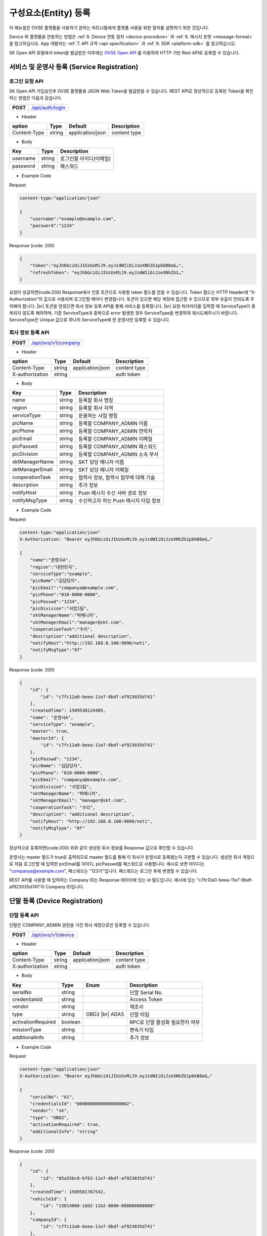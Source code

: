 .. |br| raw:: html

   <br />

.. _entity-registration:

구성요소(Entity) 등록
=======================================

이 매뉴얼은 OVSE 플랫폼을 사용하기 원하는 파트너들에게 플랫폼 사용을 위한 절차를 설명하기 위한 것입니다.

Device 와 플랫폼을 연동하는 방법은 :ref:`6. Device 연동 절차 <device-procedure>` 와 :ref:`8. 메시지 포맷 <message-format>` 을 참고하십시오. App 개발자는 :ref:`7. API 규격 <api-specification>` 과 :ref:`9. SDK <platform-sdk>` 를 참고하십시오.

SK Open API 포털에서 token을 발급받은 이후에는 `OVSE Open API <https://openapi.sk.com>`__ 를 이용하여 HTTP 기반 Rest API로 등록할 수 있습니다. 


서비스 및 운영사 등록 (Service Registration)
-----------------------------------

로그인 요청 API
~~~~~~~~~~~~~~~~~~

.. rst-class:: text-align-justify

SK Open API 가입승인후 OVSE 플랫폼용 JSON Web Token을 발급받을 수 있습니다. 
REST API로 정상적으로 등록된 Token을 확인하는 방법은 다음과 같습니다.

.. rst-class:: table-width-fix
.. rst-class:: text-align-justify

+------------+------------------------------------+
| **POST**   | `/api/auth/login <https://TBD>`__  |
+------------+------------------------------------+

- Header

.. rst-class:: table-width-fix
.. rst-class:: table-width-full
.. rst-class:: text-align-justify

+--------------+--------+------------------+--------------+
| option       | Type   | Default          | Description  |
+==============+========+==================+==============+
| Content-Type | string | application/json | content type |
+--------------+--------+------------------+--------------+

- Body

.. rst-class:: table-width-fix
.. rst-class:: table-width-full
.. rst-class:: text-align-justify

+----------+--------+-------------------------+
| Key      | Type   | Description             |
+==========+========+=========================+
| username | string | 로그인할 아이디(이메일) |
+----------+--------+-------------------------+
| password | string | 패스워드                |
+----------+--------+-------------------------+

.. role:: underline
        :class: underline

- Example Code

:underline:`Request`

.. code-block:: none

    content-type:"application/json"

    {
        "username":"example@example.com",
        "password":"1234"
    }

:underline:`Response (code: 200)`

.. code-block:: json

    {
        "token":"eyJhbGciOiJIUzUxMiJ9.eyJzdWIiOiJzeXNhZG1pbkB0aG…",
        "refreshToken": "eyJhbGciOiJIUzUxMiJ9.eyJzdWIiOiJzeXNhZG1…"
    }

.. rst-class:: text-align-justify

요청이 성공하면(code:200) Response에서 인증 토큰으로 사용할 token 필드를 얻을 수 있습니다. Token 필드는 HTTP Header에 “X-Authorization"의 값으로 사용되며 로그인할 때마다 변경됩니다. 토큰이 있으면 해당 계정에 접근할 수 있으므로 외부 유출이 안되도록 주의해야 합니다.
|br|
토큰을 얻었으면 회사 정보 등록 API를 통해 서비스를 등록합니다.
|br|
요청 파라미터를 입력할 때 ServiceType이 중복되지 않도록 해야하며, 기존 ServiceType과 중복으로 error 발생한 경우 ServiceType을 변경하여 재시도해주시기 바랍니다. ServiceType은 Unique 값으로 하나의 ServiceType에 한 운영사만 등록할 수 있습니다.


.. _company-registration-api:

회사 정보 등록 API
~~~~~~~~~~~~~~~~~~

.. rst-class:: table-width-fix
.. rst-class:: text-align-justify

+------------+---------------------------------------+
| **POST**   | `/api/ovs/v1/company <https://TBD>`__ |
+------------+---------------------------------------+

- Header

.. rst-class:: table-width-fix
.. rst-class:: table-width-full
.. rst-class:: text-align-justify

+-----------------+--------+------------------+--------------+
| option          | Type   | Default          | Description  |
+=================+========+==================+==============+
| Content-Type    | string | application/json | content type |
+-----------------+--------+------------------+--------------+
| X-authorization | string |                  | auth token   |
+-----------------+--------+------------------+--------------+

- Body

.. rst-class:: table-width-fix
.. rst-class:: table-width-full
.. rst-class:: text-align-justify

+-------------------+---------+-----------------------------------------+
| Key               | Type    | Description                             |
+===================+=========+=========================================+
| name              | string  | 등록할 회사 명칭                        |
+-------------------+---------+-----------------------------------------+
| region            | string  | 등록할 회사 지역                        |
+-------------------+---------+-----------------------------------------+
| serviceType       | string  | 운용하는 사업 명칭                      |
+-------------------+---------+-----------------------------------------+
| picName           | string  | 등록할 COMPANY_ADMIN 이름               |
+-------------------+---------+-----------------------------------------+
| picPhone          | string  | 등록할 COMPANY_ADMIN 연락처             |
+-------------------+---------+-----------------------------------------+
| picEmail          | string  | 등록할 COMPANY_ADMIN 이메일             |
+-------------------+---------+-----------------------------------------+
| picPasswd         | string  | 등록할 COMPANY_ADMIN 패스워드           |
+-------------------+---------+-----------------------------------------+
| picDivision       | string  | 등록할 COMPANY_ADMIN 소속 부서          |
+-------------------+---------+-----------------------------------------+
| sktManagerName    | string  | SKT 담당 매니저 이름                    |
+-------------------+---------+-----------------------------------------+
| sktManagerEmail   | string  | SKT 담당 매니저 이메일                  |
+-------------------+---------+-----------------------------------------+
| cooperationTask   | string  | 협력사 정보, 협력사 업무에 대해 기술    |
+-------------------+---------+-----------------------------------------+
| description       | string  | 추가 정보                               |
+-------------------+---------+-----------------------------------------+
| notifyHost        | string  | Push 메시지 수신 서버 경로 정보         | 
+-------------------+---------+-----------------------------------------+
| notifyMsgType     | string  | 수신하고자 하는 Push 메시지 타입 정보   |
+-------------------+---------+-----------------------------------------+

- Example Code

:underline:`Request`

.. code-block:: none

    content-type:"application/json"
    X-Authorization: "Bearer eyJhbGciOiJIUzUxMiJ9.eyJzdWIiOiJzeXNhZG1pbkB0aG…"

    {
        "name":"운영사A",
        "region":"대한민국",
        "serviceType":"example",
        "picName":"김담당자",
        "picEmail":"companya@example.com",
        "picPhone":"010-0000-0000",
        "picPasswd":"1234",
        "picDivision":"사업1팀",
        "sktManagerName":"박매니저",
        "sktManagerEmail":"manager@skt.com",
        "cooperationTask":"수리",
        "description":"additional description",
        "notifyHost":"http://192.168.0.100:9090/noti",
        "notifyMsgType":"0f"
    }

:underline:`Response (code: 200)`

.. code-block:: json

    {
        "id": {
            "id": "c7fc12a0-beea-11e7-8bdf-af923035d741"
        },
        "createdTime": 1509530124485,
        "name": "운영사A",
        "serviceType": "example",
        "master": true,
        "masterId": {
            "id": "c7fc12a0-beea-11e7-8bdf-af923035d741"
        },
        "picPasswd": "1234",
        "picName": "김담당자",
        "picPhone": "010-0000-0000",
        "picEmail": "companya@example.com",
        "picDivision": "사업1팀",
        "sktManagerName": "박매니저",
        "sktManagerEmail": "manager@skt.com",
        "cooperationTask": "수리",
        "description": "additional description",
        "notifyHost": "http://192.168.0.100:9090/noti",
        "notifyMsgType": "0f"
    }

.. rst-class:: text-align-justify

정상적으로 등록하면(code:200) 위와 같이 생성된 회사 정보를 Response 값으로 확인할 수 있습니다.

운영사는 master 필드가 true로 출력되므로 master 필드를 통해 이 회사가 운영사로 등록됐는지 구분할 수 있습니다. 생성한 회사 계정으로 처음 로그인할 때 입력한 picEmail를 아이디, picPasswd를 패스워드로 사용합니다. 예시로 보면 아이디는 "companya@example.com", 패스워드는 "123가"입니다. 패스워드는 로그인 후에 변경할 수 있습니다.

REST API를 사용할 때 입력하는 Company ID는 Response 데이터에 있는 id 필드입니다. 예시에 있는 "c7fc12a0-beea-11e7-8bdf-af923035d741"이 Company ID입니다.


.. _device-registration:

단말 등록 (Device Registration)
-------------------------------

.. _device-registration-api:

단말 등록 API
~~~~~~~~~~~~~~~~~

.. rst-class:: text-align-justify

단말은 COMPANY_ADMIN 권한을 가진 회사 계정으로만 등록할 수 있습니다.

.. rst-class:: table-width-fix
.. rst-class:: text-align-justify

+------------+--------------------------------------------+
| **POST**   | `/api/ovs/v1/device <https://TBD>`__       |
+------------+--------------------------------------------+


- Header

.. rst-class:: table-width-fix
.. rst-class:: table-width-full
.. rst-class:: text-align-justify

+-----------------+--------+------------------+--------------+
| option          | Type   | Default          | Description  |
+=================+========+==================+==============+
| Content-Type    | string | application/json | content type |
+-----------------+--------+------------------+--------------+
| X-authorization | string |                  | auth token   |
+-----------------+--------+------------------+--------------+

- Body

.. rst-class:: table-width-fix
.. rst-class:: table-width-full
.. rst-class:: text-align-justify

+--------------------+---------+-----------+---------------------------------+
| Key                | Type    | Enum      | Description                     |
+====================+=========+===========+=================================+
| serialNo           | string  |           | 단말 Serial No.                 |
+--------------------+---------+-----------+---------------------------------+
| credentialsId      | string  |           | Access Token                    |
+--------------------+---------+-----------+---------------------------------+
| vendor             | string  |           | 제조사                          |
+--------------------+---------+-----------+---------------------------------+
| type               | string  | OBD2 |br| | 단말 타입                       |
|                    |         | ADAS      |                                 |
+--------------------+---------+-----------+---------------------------------+
| activationRequired | boolean |           | RPC로 단말 활성화 필요한지 여부 |
+--------------------+---------+-----------+---------------------------------+
| missionType        | string  |           | 변속기 타입                     |
+--------------------+---------+-----------+---------------------------------+
| additionalInfo     | string  |           | 추가 정보                       |
+--------------------+---------+-----------+---------------------------------+

- Example Code

:underline:`Request`

.. code-block:: none

    content-type:"application/json"
    X-Authorization: "Bearer eyJhbGciOiJIUzUxMiJ9.eyJzdWIiOiJzeXNhZG1pbkB0aG…"

    {
        "serialNo": "A1",
        "credentialsId": "00000000000000000002",
        "vendor": "sk",
        "type": "OBD2",
        "activationRequired": true,
        "additionalInfo": "string"
    }


:underline:`Response (code: 200)`

.. code-block:: json

    {
        "id": {
            "id": "05a55bc0-bf63-11e7-8bdf-af923035d741"
        },
        "createdTime": 1509581767542,
        "vehicleId": {
            "id": "13814000-1dd2-11b2-8080-808080808080"
        },
        "companyId": {
            "id": "c7fc12a0-beea-11e7-8bdf-af923035d741"
        },
        "directorId": {
            "id": "13814000-1dd2-11b2-8080-808080808080"
        },
        "status": "DEACTIVATED",
        "vendor": "sk",
        "type": "OBD2",
        "additionalInfo": "string",
        "lastTripMsgType": null,
        "activationRequired": true,
        "vehicleNo": null,
        "serialNo": "A1",
        "credentialsId": "00000000000000000002"
    }

.. rst-class:: text-align-justify

요청이 성공하면(code:200) Response에서 Device ID를 얻을 수 있습니다. Device ID는 Response 데이터에 있는 id 필드 내의 id 값입니다. 예시에 있는 45f8a100-bef0-11e7-8bdf-af923035d741이 Device ID입니다.
|br|
처음 등록할 때 단말은 DEACTIVATED 상태로 설정됩니다. 

.. _director-registration:

회사 관리자 등록 (Company Admin Registration)
-----------------------------------

.. _director-registration-api:

회사 관리자 정보 등록 API
~~~~~~~~~~~~~~~~~

.. rst-class:: text-align-justify

회사관리자는 COMPANY_ADMIN 권한을 가진 회사 계정으로만 등록할 수 있습니다. 특정 차량들에 대해 관리자로 지정되어 관리하거나, 타 회사의 차량을 위임받아서 모니터링 할 수 있습니다.

.. rst-class:: table-width-fix
.. rst-class:: text-align-justify

+------------+----------------------------------------------+
| **POST**   | `/api/ovs/v1/company/{companyId}/admin       |
|            | <https://TBD>`__                             |
+------------+----------------------------------------------+

-   Header

.. rst-class:: table-width-fix
.. rst-class:: table-width-full
.. rst-class:: text-align-justify

+-----------------+--------+------------------+--------------+
| option          | Type   | Default          | Description  |
+=================+========+==================+==============+
| Content-Type    | string | application/json | content type |
+-----------------+--------+------------------+--------------+
| X-authorization | string |                  | auth token   |
+-----------------+--------+------------------+--------------+

- Body

.. rst-class:: table-width-fix
.. rst-class:: table-width-full
.. rst-class:: text-align-justify

+----------+--------+-------------+
| Key      | Type   | Description |
+==========+========+=============+
| name     | string | 관리자 이름 |
+----------+--------+-------------+
| email    | string | 이메일      |
+----------+--------+-------------+
| phone    | string | 연락처      |
+----------+--------+-------------+
| password | string | 패스워드    |
+----------+--------+-------------+

- Example Code

:underline:`Request`

.. code-block:: none

    content-type:"application/json"
    X-Authorization: "Bearer eyJhbGciOiJIUzUxMiJ9.eyJzdWIiOiJzeXNhZG1pbkB0aG…"

    {
        "name": "디렉터C",
        "email": "directorc@example.com",
        "phone": "010-0000-0000",
        "password": "1234",
    }


:underline:`Response (code: 200)`

.. code-block:: json

    {
        "id": {
            "id": "8e904530-c06c-11e7-8bdf-af923035d741"
        },
        "createdTime": 1509695813887,
        "companyId": {
            "id": "c7fc12a0-beea-11e7-8bdf-af923035d741"
        },
        "name": "디렉터C",
        "phone": "010-0000-0000",
        "vehicleId": null,
        "latestTripId": {
            "id": "13814000-1dd2-11b2-8080-808080808080"
        },
        "email": "directorc@example.com",
        "authority": "DIRECTOR",
        "password": null,
        "additionalInfo": null,
        "passwordUpdatedTime": 1509695813887
    }

.. rst-class:: text-align-justify

등록할 때 입력한 email이 아이디입니다. Example Code에서 아이디는 directorc@example.com 이고, 패스워드는 1234 입니다. Authority 필드를 통해 해당 계정이 DIRECTOR 계정인지 DRIVER 계정인지 구분할 수 있습니다.

